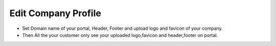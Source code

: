 =====================
Edit Company Profile
=====================


.. image:: /Images/edit_company_profile.png

- Set Domain name of your portal, Header, Footer and upload logo and favicon of your company.
- Then All the your customer only see your uploaded logo,favicon and header,footer on portal.



